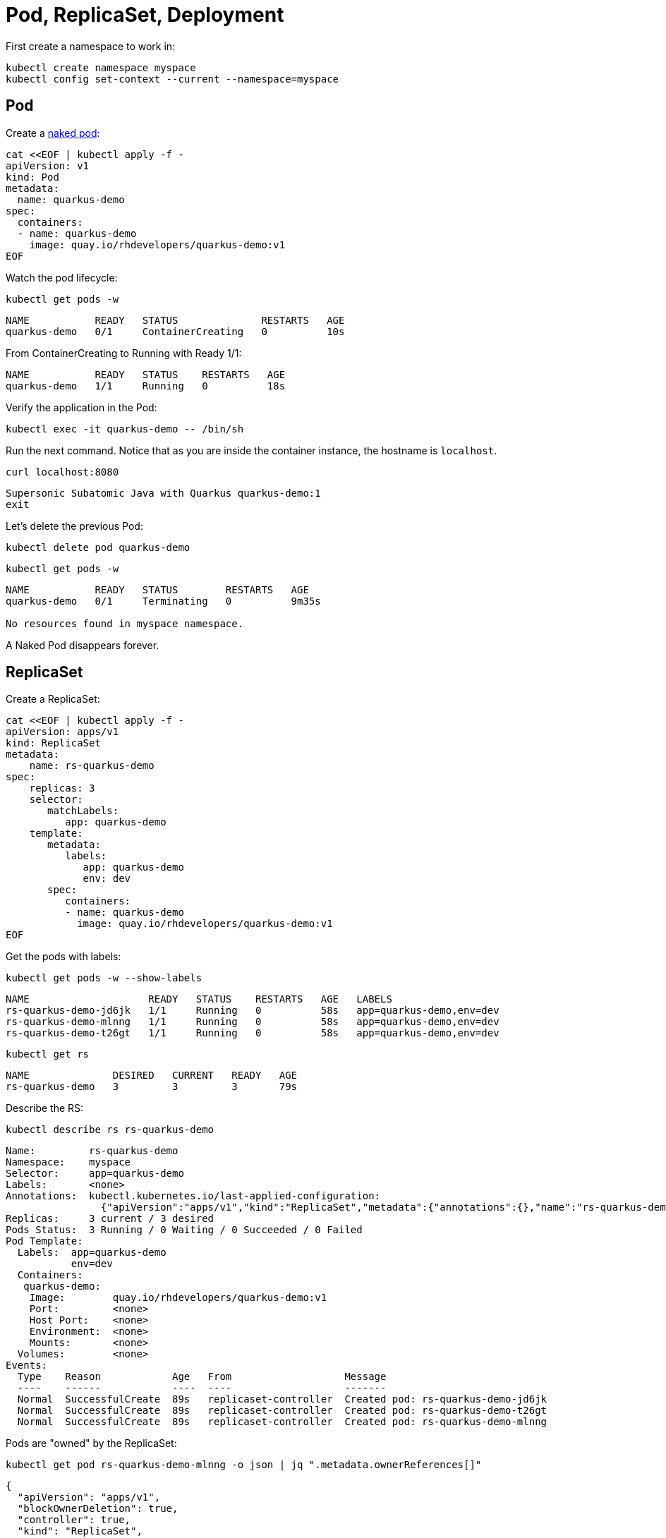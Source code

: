= Pod, ReplicaSet, Deployment

First create a namespace to work in:

[#create-namespace]
[.console-input]
[source,bash,subs="+macros,+attributes"]
----
kubectl create namespace myspace
kubectl config set-context --current --namespace=myspace
----

== Pod

Create a https://kubernetes.io/docs/concepts/configuration/overview/#naked-pods-vs-replicasets-deployments-and-jobs[naked pod]:

[#create-pod]
[.console-input]
[source,bash,subs="+macros,+attributes"]
----
cat <<EOF | kubectl apply -f -
apiVersion: v1
kind: Pod
metadata:
  name: quarkus-demo
spec:
  containers:
  - name: quarkus-demo
    image: quay.io/rhdevelopers/quarkus-demo:v1
EOF
----

Watch the pod lifecycle:

[#watch-pod]
[.console-input]
[source,bash,subs="+macros,+attributes"]
----
kubectl get pods -w
----

[.console-output]
[source,bash]
----
NAME           READY   STATUS              RESTARTS   AGE
quarkus-demo   0/1     ContainerCreating   0          10s
----

From ContainerCreating to Running with Ready 1/1:

[.console-output]
[source,bash]
----
NAME           READY   STATUS    RESTARTS   AGE
quarkus-demo   1/1     Running   0          18s
----

Verify the application in the Pod:

[#verify-pod]
[.console-input]
[source,bash,subs="+macros,+attributes"]
----
kubectl exec -it quarkus-demo -- /bin/sh
----

Run the next command.
Notice that as you are inside the container instance, the hostname is `localhost`.

[#curl-inside-pod]
[.console-input]
[source,bash]
----
curl localhost:8080
----

[.console-output]
[source,bash]
----
Supersonic Subatomic Java with Quarkus quarkus-demo:1
exit
----

Let's delete the previous Pod:

[#delete-naked-pod]
[.console-input]
[source,bash,subs="+macros,+attributes"]
----
kubectl delete pod quarkus-demo
----

[#watch-all-naked-pod]
[.console-input]
[source,bash]
----
kubectl get pods -w
----

[.console-output]
[source,bash]
----
NAME           READY   STATUS        RESTARTS   AGE
quarkus-demo   0/1     Terminating   0          9m35s

No resources found in myspace namespace.
----

A Naked Pod disappears forever.

== ReplicaSet

Create a ReplicaSet:

[#create-replicaset]
[.console-input]
[source,bash,subs="+macros,+attributes"]
----
cat <<EOF | kubectl apply -f -
apiVersion: apps/v1
kind: ReplicaSet
metadata:
    name: rs-quarkus-demo
spec:
    replicas: 3
    selector:
       matchLabels:
          app: quarkus-demo
    template:
       metadata:
          labels:
             app: quarkus-demo
             env: dev
       spec:
          containers:
          - name: quarkus-demo
            image: quay.io/rhdevelopers/quarkus-demo:v1
EOF
----

Get the pods with labels:

[#replicaset-show-labels]
[.console-input]
[source,bash,subs="+macros,+attributes"]
----
kubectl get pods -w --show-labels
----

[.console-output]
[source,bash]
----
NAME                    READY   STATUS    RESTARTS   AGE   LABELS
rs-quarkus-demo-jd6jk   1/1     Running   0          58s   app=quarkus-demo,env=dev
rs-quarkus-demo-mlnng   1/1     Running   0          58s   app=quarkus-demo,env=dev
rs-quarkus-demo-t26gt   1/1     Running   0          58s   app=quarkus-demo,env=dev
----

[#get-rs]
[.console-input]
[source,bash,subs="+macros,+attributes"]
----
kubectl get rs
----

[.console-output]
[source,bash]
----
NAME              DESIRED   CURRENT   READY   AGE
rs-quarkus-demo   3         3         3       79s
----

Describe the RS:

[#describe-rs-quarkus-demo]
[.console-input]
[source,bash]
----
kubectl describe rs rs-quarkus-demo
----

[.console-output]
[source,bash]
----
Name:         rs-quarkus-demo
Namespace:    myspace
Selector:     app=quarkus-demo
Labels:       <none>
Annotations:  kubectl.kubernetes.io/last-applied-configuration:
                {"apiVersion":"apps/v1","kind":"ReplicaSet","metadata":{"annotations":{},"name":"rs-quarkus-demo","namespace":"myspace"},"spec":{"replicas...
Replicas:     3 current / 3 desired
Pods Status:  3 Running / 0 Waiting / 0 Succeeded / 0 Failed
Pod Template:
  Labels:  app=quarkus-demo
           env=dev
  Containers:
   quarkus-demo:
    Image:        quay.io/rhdevelopers/quarkus-demo:v1
    Port:         <none>
    Host Port:    <none>
    Environment:  <none>
    Mounts:       <none>
  Volumes:        <none>
Events:
  Type    Reason            Age   From                   Message
  ----    ------            ----  ----                   -------
  Normal  SuccessfulCreate  89s   replicaset-controller  Created pod: rs-quarkus-demo-jd6jk
  Normal  SuccessfulCreate  89s   replicaset-controller  Created pod: rs-quarkus-demo-t26gt
  Normal  SuccessfulCreate  89s   replicaset-controller  Created pod: rs-quarkus-demo-mlnng
----

Pods are "owned" by the ReplicaSet:

[#rs-owned-ref]
[.console-input]
[source,bash]
----
kubectl get pod rs-quarkus-demo-mlnng -o json | jq ".metadata.ownerReferences[]"
----

[.console-output]
[source,bash]
----
{
  "apiVersion": "apps/v1",
  "blockOwnerDeletion": true,
  "controller": true,
  "kind": "ReplicaSet",
  "name": "rs-quarkus-demo",
  "uid": "1ed3bb94-dfa5-40ef-8f32-fbc9cf265324"
}
----

Now delete a pod, while watching pods:

[#delete-pod-rs]
[.console-input]
[source,bash]
----
kubectl delete pod rs-quarkus-demo-mlnng
----

And a new pod will spring to life to replace it:

[.console-output]
[source,bash]
----
NAME                    READY   STATUS              RESTARTS   AGE    LABELS
rs-quarkus-demo-2txwk   0/1     ContainerCreating   0          2s     app=quarkus-demo,env=dev
rs-quarkus-demo-jd6jk   1/1     Running             0          109s   app=quarkus-demo,env=dev
rs-quarkus-demo-t26gt   1/1     Running             0          109s   app=quarkus-demo,env=dev
----

Delete the ReplicaSet to remove all the associated pods:

[#delete-rs]
[.console-input]
[source,bash,subs="+macros,+attributes"]
----
kubectl delete rs rs-quarkus-demo
----

== Deployment

[#create-deployment]
[.console-input]
[source,bash,subs="+macros,+attributes"]
----
cat <<EOF | kubectl apply -f -
apiVersion: apps/v1
kind: Deployment
metadata:
  name: quarkus-demo-deployment
spec:
  replicas: 3
  selector:
    matchLabels:
      app: quarkus-demo
  template:
    metadata:
      labels:
        app: quarkus-demo
        env: dev
    spec:
      containers:
      - name: quarkus-demo
        image: quay.io/rhdevelopers/quarkus-demo:v1
        imagePullPolicy: Always
        ports:
        - containerPort: 8080
EOF
----

[#pod-show-labels-dep]
[.console-input]
[source,bash]
----
kubectl get pods --show-labels
----

[.console-output]
[source,bash]
----
NAME                                       READY   STATUS    RESTARTS   AGE   LABELS
quarkus-demo-deployment-5979886fb7-c888m   1/1     Running   0          17s   app=quarkus-demo,env=dev,pod-template-hash=5979886fb7
quarkus-demo-deployment-5979886fb7-gdtnz   1/1     Running   0          17s   app=quarkus-demo,env=dev,pod-template-hash=5979886fb7
quarkus-demo-deployment-5979886fb7-grf59   1/1     Running   0          17s   app=quarkus-demo,env=dev,pod-template-hash=5979886f
----

[#exec-inside-pod-labels]
[.console-input]
[source,bash]
----
kubectl exec -it quarkus-demo-deployment-5979886fb7-c888m -- curl localhost:8080
----

[.console-output]
[source,bash]
----
Supersonic Subatomic Java with Quarkus quarkus-demo-deployment-5979886fb7-c888m:1
----

In the next section, you'll learn the concept of `Service`.
This is an important element in Kubernetes ecosystem.
